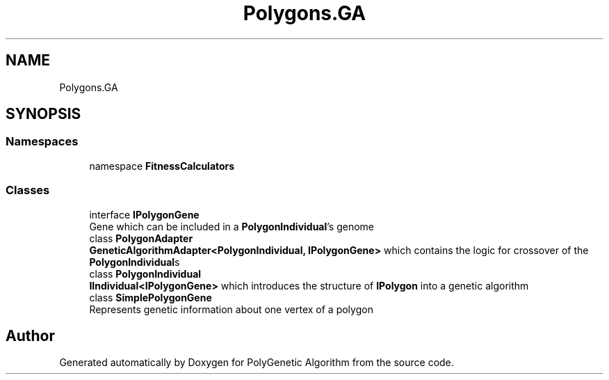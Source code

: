 .TH "Polygons.GA" 3 "Sat Sep 16 2017" "Version 1.1.2" "PolyGenetic Algorithm" \" -*- nroff -*-
.ad l
.nh
.SH NAME
Polygons.GA
.SH SYNOPSIS
.br
.PP
.SS "Namespaces"

.in +1c
.ti -1c
.RI "namespace \fBFitnessCalculators\fP"
.br
.in -1c
.SS "Classes"

.in +1c
.ti -1c
.RI "interface \fBIPolygonGene\fP"
.br
.RI "Gene which can be included in a \fBPolygonIndividual\fP's genome "
.ti -1c
.RI "class \fBPolygonAdapter\fP"
.br
.RI "\fBGeneticAlgorithmAdapter<PolygonIndividual, IPolygonGene>\fP which contains the logic for crossover of the \fBPolygonIndividual\fPs "
.ti -1c
.RI "class \fBPolygonIndividual\fP"
.br
.RI "\fBIIndividual<IPolygonGene>\fP which introduces the structure of \fBIPolygon\fP into a genetic algorithm "
.ti -1c
.RI "class \fBSimplePolygonGene\fP"
.br
.RI "Represents genetic information about one vertex of a polygon "
.in -1c
.SH "Author"
.PP 
Generated automatically by Doxygen for PolyGenetic Algorithm from the source code\&.
